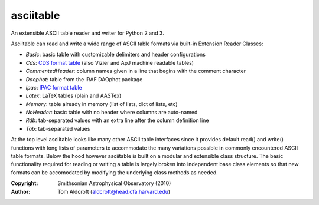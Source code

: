 asciitable
======================
An extensible ASCII table reader and writer for Python 2 and 3.

Asciitable can read and write a wide range of ASCII table formats via built-in
Extension Reader Classes:

* `Basic`: basic table with customizable delimiters and header configurations
* `Cds`: `CDS format table <http://vizier.u-strasbg.fr/doc/catstd.htx>`_ (also Vizier and ApJ machine readable tables)
* `CommentedHeader`: column names given in a line that begins with the comment character
* `Daophot`: table from the IRAF DAOphot package
* `Ipac`: `IPAC format table <http://irsa.ipac.caltech.edu/applications/DDGEN/Doc/ipac_tbl.html>`_
* `Latex`: LaTeX tables (plain and AASTex)
* `Memory`: table already in memory (list of lists, dict of lists, etc)
* `NoHeader`: basic table with no header where columns are auto-named
* `Rdb`: tab-separated values with an extra line after the column definition line
* `Tab`: tab-separated values

At the top level asciitable looks like many other ASCII table interfaces
since it provides default read() and write() functions with long lists of
parameters to accommodate the many variations possible in commonly encountered
ASCII table formats.  Below the hood however asciitable is built on a
modular and extensible class structure.  The basic functionality required for
reading or writing a table is largely broken into independent base class
elements so that new formats can be accomodated by modifying the underlying
class methods as needed.

:Copyright: Smithsonian Astrophysical Observatory (2010) 
:Author: Tom Aldcroft (aldcroft@head.cfa.harvard.edu)


